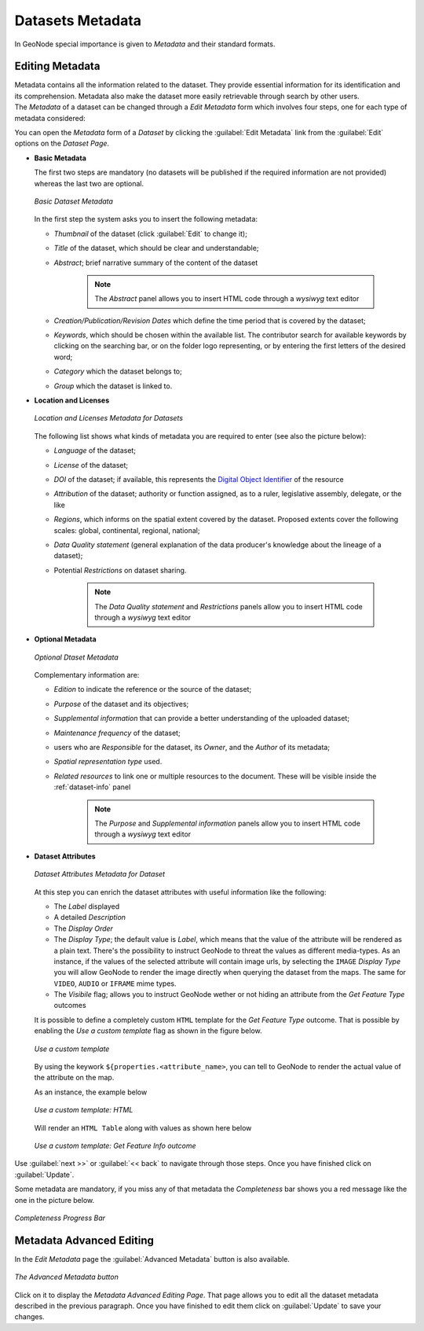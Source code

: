 .. _dataset-metadata:

Datasets Metadata
=================

In GeoNode special importance is given to *Metadata* and their standard formats.

Editing Metadata
----------------

| Metadata contains all the information related to the dataset. They provide essential information for its identification and its comprehension. Metadata also make the dataset more easily retrievable through search by other users.
| The *Metadata* of a dataset can be changed through a *Edit Metadata* form which involves four steps, one for each type of metadata considered:

You can open the *Metadata* form of a *Dataset* by clicking the :guilabel:`Edit Metadata` link from the :guilabel:`Edit` options on the *Dataset Page*.

* **Basic Metadata**

  The first two steps are mandatory (no datasets will be published if the required information are not provided) whereas the last two are optional.

  .. figure:: img/basic_dataset_metadata.png
      :align: center

      *Basic Dataset Metadata*

  In the first step the system asks you to insert the following metadata:

  * *Thumbnail* of the dataset (click :guilabel:`Edit` to change it);
  * *Title* of the dataset, which should be clear and understandable;
  * *Abstract*; brief narrative summary of the content of the dataset

        .. note:: The *Abstract* panel allows you to insert HTML code through a *wysiwyg* text editor

  * *Creation/Publication/Revision Dates*  which define the time period that is covered by the dataset;
  * *Keywords*, which should be chosen within the available list. The contributor search for available keywords by clicking on the searching bar, or on the folder logo representing, or by entering the first letters of the desired word;
  * *Category* which the dataset belongs to;
  * *Group* which the dataset is linked to.


* **Location and Licenses**

  .. figure:: img/location_licenses_dataset_metadata.png
      :align: center

      *Location and Licenses Metadata for Datasets*

  The following list shows what kinds of metadata you are required to enter (see also the picture below):

  * *Language* of the dataset;
  * *License* of the dataset;
  * *DOI* of the dataset; if available, this represents the `Digital Object Identifier <https://www.doi.org/>`_ of the resource
  * *Attribution* of the dataset; authority or function assigned, as to a ruler, legislative assembly, delegate, or the like
  * *Regions*, which informs on the spatial extent covered by the dataset. Proposed extents cover the following scales: global, continental, regional, national;
  * *Data Quality statement* (general explanation of the data producer's knowledge about the lineage of a dataset);
  * Potential *Restrictions* on dataset sharing.

        .. note:: The *Data Quality statement* and *Restrictions* panels allow you to insert HTML code through a *wysiwyg* text editor


* **Optional Metadata**

  .. figure:: img/optional_dataset_metadata.png
      :align: center

      *Optional Dtaset Metadata*

  Complementary information are:

  * *Edition* to indicate the reference or the source of the dataset;
  * *Purpose* of the dataset and its objectives;
  * *Supplemental information* that can provide a better understanding of the uploaded dataset;
  * *Maintenance frequency* of the dataset;
  * users who are *Responsible* for the dataset, its *Owner*, and the *Author* of its metadata;
  * *Spatial representation type* used.
  * *Related resources* to link one or multiple resources to the document. These will be visible inside the :ref:`dataset-info` panel

        .. note:: The *Purpose* and *Supplemental information* panels allow you to insert HTML code through a *wysiwyg* text editor


* **Dataset Attributes**

  .. figure:: img/dataset_attributes_dataset_metadata.png
      :align: center

      *Dataset Attributes Metadata for Dataset*

  At this step you can enrich the dataset attributes with useful information like the following:

  * The *Label* displayed
  * A detailed *Description*
  * The *Display Order*
  * The *Display Type*; the default value is *Label*, which means that the value of the attribute will be rendered as a plain text.
    There's the possibility to instruct GeoNode to threat the values as different media-types. As an instance, if the values of the
    selected attribute will contain image urls, by selecting the ``IMAGE`` *Display Type* you will allow GeoNode to render the image
    directly when querying the dataset from the maps. The same for ``VIDEO``, ``AUDIO`` or ``IFRAME`` mime types.
  * The *Visibile* flag; allows you to instruct GeoNode wether or not hiding an attribute from the *Get Feature Type* outcomes


  It is possible to define a completely custom ``HTML`` template for the *Get Feature Type* outcome. That is possible by enabling the *Use a custom template* flag as shown in the figure below.


  .. figure:: img/dataset_attributes_dataset_metadata_custom_ft.png
      :align: center

      *Use a custom template*

  By using the keywork ``${properties.<attribute_name>``, you can tell to GeoNode to render the actual value of the attribute on the map.


  As an instance, the example below

  .. figure:: img/dataset_attributes_dataset_metadata_custom_ft_html.png
      :align: center

      *Use a custom template: HTML*


  Will render an ``HTML Table`` along with values as shown here below

  .. figure:: img/dataset_attributes_dataset_metadata_custom_ft_outcome.png
      :align: center

      *Use a custom template: Get Feature Info outcome*

Use :guilabel:`next >>` or :guilabel:`<< back` to navigate through those steps. Once you have finished click on :guilabel:`Update`.

Some metadata are mandatory, if you miss any of that metadata the *Completeness* bar shows you a red message like the one in the picture below.

.. figure:: img/completeness_progress_bar.png
    :align: center
    :width: 200px

    *Completeness Progress Bar*

Metadata Advanced Editing
-------------------------

In the *Edit Metadata* page the :guilabel:`Advanced Metadata`  button is also available.

.. figure:: img/advanced_edit_button.png
    :align: center

    *The Advanced Metadata button*

Click on it to display the *Metadata Advanced Editing Page*. That page allows you to edit all the dataset metadata described in the previous paragraph. Once you have finished to edit them click on :guilabel:`Update` to save your changes.
